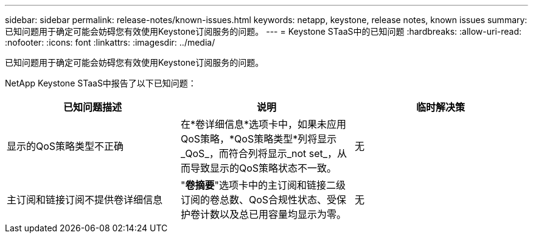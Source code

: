 ---
sidebar: sidebar 
permalink: release-notes/known-issues.html 
keywords: netapp, keystone, release notes, known issues 
summary: 已知问题用于确定可能会妨碍您有效使用Keystone订阅服务的问题。 
---
= Keystone STaaS中的已知问题
:hardbreaks:
:allow-uri-read: 
:nofooter: 
:icons: font
:linkattrs: 
:imagesdir: ../media/


[role="lead"]
已知问题用于确定可能会妨碍您有效使用Keystone订阅服务的问题。

NetApp Keystone STaaS中报告了以下已知问题：

[cols="3*"]
|===
| 已知问题描述 | 说明 | 临时解决策 


 a| 
显示的QoS策略类型不正确
 a| 
在*卷详细信息*选项卡中，如果未应用QoS策略，*QoS策略类型*列将显示_QoS_，而符合列将显示_not set_，从而导致显示的QoS策略状态不一致。
 a| 
无



 a| 
主订阅和链接订阅不提供卷详细信息
 a| 
"*卷摘要*"选项卡中的主订阅和链接二级订阅的卷总数、QoS合规性状态、受保护卷计数以及总已用容量均显示为零。
 a| 
无

|===